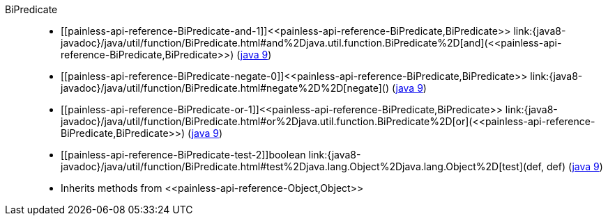 ////
Automatically generated by PainlessDocGenerator. Do not edit.
Rebuild by running `gradle generatePainlessApi`.
////

[[painless-api-reference-BiPredicate]]++BiPredicate++::
* ++[[painless-api-reference-BiPredicate-and-1]]<<painless-api-reference-BiPredicate,BiPredicate>> link:{java8-javadoc}/java/util/function/BiPredicate.html#and%2Djava.util.function.BiPredicate%2D[and](<<painless-api-reference-BiPredicate,BiPredicate>>)++ (link:{java9-javadoc}/java/util/function/BiPredicate.html#and%2Djava.util.function.BiPredicate%2D[java 9])
* ++[[painless-api-reference-BiPredicate-negate-0]]<<painless-api-reference-BiPredicate,BiPredicate>> link:{java8-javadoc}/java/util/function/BiPredicate.html#negate%2D%2D[negate]()++ (link:{java9-javadoc}/java/util/function/BiPredicate.html#negate%2D%2D[java 9])
* ++[[painless-api-reference-BiPredicate-or-1]]<<painless-api-reference-BiPredicate,BiPredicate>> link:{java8-javadoc}/java/util/function/BiPredicate.html#or%2Djava.util.function.BiPredicate%2D[or](<<painless-api-reference-BiPredicate,BiPredicate>>)++ (link:{java9-javadoc}/java/util/function/BiPredicate.html#or%2Djava.util.function.BiPredicate%2D[java 9])
* ++[[painless-api-reference-BiPredicate-test-2]]boolean link:{java8-javadoc}/java/util/function/BiPredicate.html#test%2Djava.lang.Object%2Djava.lang.Object%2D[test](def, def)++ (link:{java9-javadoc}/java/util/function/BiPredicate.html#test%2Djava.lang.Object%2Djava.lang.Object%2D[java 9])
* Inherits methods from ++<<painless-api-reference-Object,Object>>++
